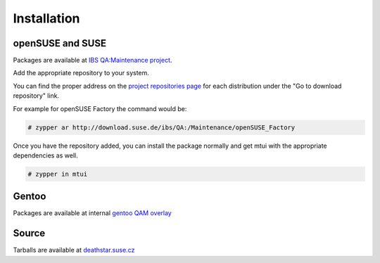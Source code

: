 ############
Installation
############

openSUSE and SUSE
#################

.. _IBS QA\:Maintenance project: https://build.suse.de/project/show/QA:Maintenance
.. _project repositories page: https://build.suse.de/project/repositories/QA:Maintenance

Packages are available at `IBS QA:Maintenance project`_.

Add the appropriate repository to your system.

You can find the proper address on the `project repositories page`_ for
each distribution under the "Go to download repository" link.

For example for openSUSE Factory the command would be:

.. code-block:: text

    # zypper ar http://download.suse.de/ibs/QA:/Maintenance/openSUSE_Factory

Once you have the repository added, you can install the package normally
and get mtui with the appropriate dependencies as well.

.. code-block:: text

    # zypper in mtui

Gentoo
######

Packages are available at internal `gentoo QAM overlay`_

.. _gentoo QAM overlay: http://git.suse.de/?p=maintenance/gentoo-overlay.git

Source
######

Tarballs are available at `deathstar.suse.cz`_

.. _deathstar.suse.cz: http://deathstar.suse.cz/distfiles/
